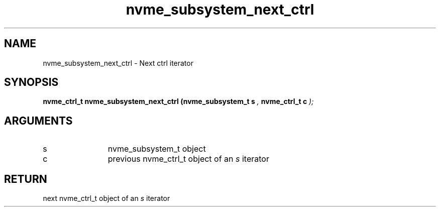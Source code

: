 .TH "nvme_subsystem_next_ctrl" 9 "nvme_subsystem_next_ctrl" "February 2022" "libnvme API manual" LINUX
.SH NAME
nvme_subsystem_next_ctrl \- Next ctrl iterator
.SH SYNOPSIS
.B "nvme_ctrl_t" nvme_subsystem_next_ctrl
.BI "(nvme_subsystem_t s "  ","
.BI "nvme_ctrl_t c "  ");"
.SH ARGUMENTS
.IP "s" 12
nvme_subsystem_t object
.IP "c" 12
previous nvme_ctrl_t object of an \fIs\fP iterator
.SH "RETURN"
next nvme_ctrl_t object of an \fIs\fP iterator
